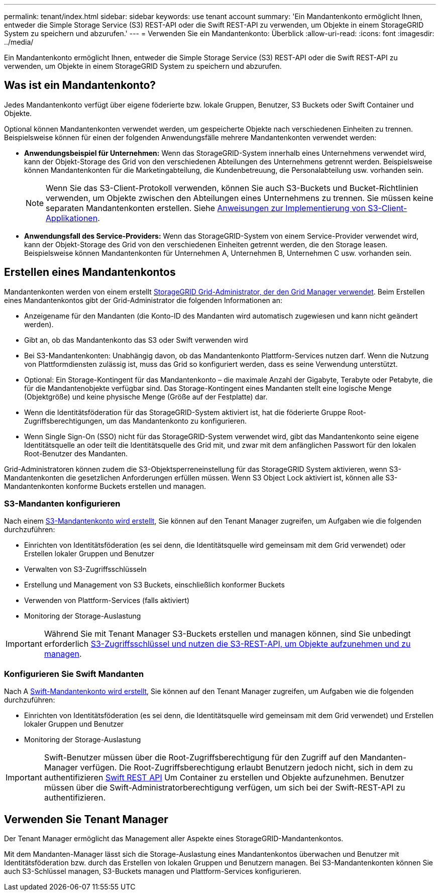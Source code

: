 ---
permalink: tenant/index.html 
sidebar: sidebar 
keywords: use tenant account 
summary: 'Ein Mandantenkonto ermöglicht Ihnen, entweder die Simple Storage Service (S3) REST-API oder die Swift REST-API zu verwenden, um Objekte in einem StorageGRID System zu speichern und abzurufen.' 
---
= Verwenden Sie ein Mandantenkonto: Überblick
:allow-uri-read: 
:icons: font
:imagesdir: ../media/


[role="lead"]
Ein Mandantenkonto ermöglicht Ihnen, entweder die Simple Storage Service (S3) REST-API oder die Swift REST-API zu verwenden, um Objekte in einem StorageGRID System zu speichern und abzurufen.



== Was ist ein Mandantenkonto?

Jedes Mandantenkonto verfügt über eigene föderierte bzw. lokale Gruppen, Benutzer, S3 Buckets oder Swift Container und Objekte.

Optional können Mandantenkonten verwendet werden, um gespeicherte Objekte nach verschiedenen Einheiten zu trennen. Beispielsweise können für einen der folgenden Anwendungsfälle mehrere Mandantenkonten verwendet werden:

* *Anwendungsbeispiel für Unternehmen:* Wenn das StorageGRID-System innerhalb eines Unternehmens verwendet wird, kann der Objekt-Storage des Grid von den verschiedenen Abteilungen des Unternehmens getrennt werden. Beispielsweise können Mandantenkonten für die Marketingabteilung, die Kundenbetreuung, die Personalabteilung usw. vorhanden sein.
+

NOTE: Wenn Sie das S3-Client-Protokoll verwenden, können Sie auch S3-Buckets und Bucket-Richtlinien verwenden, um Objekte zwischen den Abteilungen eines Unternehmens zu trennen. Sie müssen keine separaten Mandantenkonten erstellen. Siehe xref:../s3/index.adoc[Anweisungen zur Implementierung von S3-Client-Applikationen].

* *Anwendungsfall des Service-Providers:* Wenn das StorageGRID-System von einem Service-Provider verwendet wird, kann der Objekt-Storage des Grid von den verschiedenen Einheiten getrennt werden, die den Storage leasen. Beispielsweise können Mandantenkonten für Unternehmen A, Unternehmen B, Unternehmen C usw. vorhanden sein.




== Erstellen eines Mandantenkontos

Mandantenkonten werden von einem erstellt xref:../admin/managing-tenants.adoc[StorageGRID Grid-Administrator, der den Grid Manager verwendet]. Beim Erstellen eines Mandantenkontos gibt der Grid-Administrator die folgenden Informationen an:

* Anzeigename für den Mandanten (die Konto-ID des Mandanten wird automatisch zugewiesen und kann nicht geändert werden).
* Gibt an, ob das Mandantenkonto das S3 oder Swift verwenden wird
* Bei S3-Mandantenkonten: Unabhängig davon, ob das Mandantenkonto Plattform-Services nutzen darf. Wenn die Nutzung von Plattformdiensten zulässig ist, muss das Grid so konfiguriert werden, dass es seine Verwendung unterstützt.
* Optional: Ein Storage-Kontingent für das Mandantenkonto – die maximale Anzahl der Gigabyte, Terabyte oder Petabyte, die für die Mandantenobjekte verfügbar sind. Das Storage-Kontingent eines Mandanten stellt eine logische Menge (Objektgröße) und keine physische Menge (Größe auf der Festplatte) dar.
* Wenn die Identitätsföderation für das StorageGRID-System aktiviert ist, hat die föderierte Gruppe Root-Zugriffsberechtigungen, um das Mandantenkonto zu konfigurieren.
* Wenn Single Sign-On (SSO) nicht für das StorageGRID-System verwendet wird, gibt das Mandantenkonto seine eigene Identitätsquelle an oder teilt die Identitätsquelle des Grid mit, und zwar mit dem anfänglichen Passwort für den lokalen Root-Benutzer des Mandanten.


Grid-Administratoren können zudem die S3-Objektsperreneinstellung für das StorageGRID System aktivieren, wenn S3-Mandantenkonten die gesetzlichen Anforderungen erfüllen müssen. Wenn S3 Object Lock aktiviert ist, können alle S3-Mandantenkonten konforme Buckets erstellen und managen.



=== S3-Mandanten konfigurieren

Nach einem xref:../admin/creating-tenant-account.adoc[S3-Mandantenkonto wird erstellt], Sie können auf den Tenant Manager zugreifen, um Aufgaben wie die folgenden durchzuführen:

* Einrichten von Identitätsföderation (es sei denn, die Identitätsquelle wird gemeinsam mit dem Grid verwendet) oder Erstellen lokaler Gruppen und Benutzer
* Verwalten von S3-Zugriffsschlüsseln
* Erstellung und Management von S3 Buckets, einschließlich konformer Buckets
* Verwenden von Plattform-Services (falls aktiviert)
* Monitoring der Storage-Auslastung



IMPORTANT: Während Sie mit Tenant Manager S3-Buckets erstellen und managen können, sind Sie unbedingt erforderlich xref:../s3/index.adoc[S3-Zugriffsschlüssel und nutzen die S3-REST-API, um Objekte aufzunehmen und zu managen].



=== Konfigurieren Sie Swift Mandanten

Nach A xref:../admin/creating-tenant-account.adoc[Swift-Mandantenkonto wird erstellt], Sie können auf den Tenant Manager zugreifen, um Aufgaben wie die folgenden durchzuführen:

* Einrichten von Identitätsföderation (es sei denn, die Identitätsquelle wird gemeinsam mit dem Grid verwendet) und Erstellen lokaler Gruppen und Benutzer
* Monitoring der Storage-Auslastung



IMPORTANT: Swift-Benutzer müssen über die Root-Zugriffsberechtigung für den Zugriff auf den Mandanten-Manager verfügen. Die Root-Zugriffsberechtigung erlaubt Benutzern jedoch nicht, sich in dem zu authentifizieren xref:../swift/index.adoc[Swift REST API] Um Container zu erstellen und Objekte aufzunehmen. Benutzer müssen über die Swift-Administratorberechtigung verfügen, um sich bei der Swift-REST-API zu authentifizieren.



== Verwenden Sie Tenant Manager

Der Tenant Manager ermöglicht das Management aller Aspekte eines StorageGRID-Mandantenkontos.

Mit dem Mandanten-Manager lässt sich die Storage-Auslastung eines Mandantenkontos überwachen und Benutzer mit Identitätsföderation bzw. durch das Erstellen von lokalen Gruppen und Benutzern managen. Bei S3-Mandantenkonten können Sie auch S3-Schlüssel managen, S3-Buckets managen und Plattform-Services konfigurieren.

